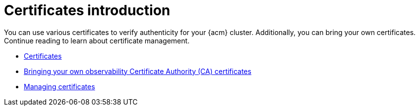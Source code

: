 [#cert-intro]
= Certificates introduction

You can use various certificates to verify authenticity  for your {acm} cluster. Additionally, you can bring your own certificates. Continue reading to learn about certificate management.

- xref:../governance/certificates.adoc#certificates[Certificates]
//in ACM-8962 it was that this topic shouldn't be listed here. I think otherwise, but open to hear other perspectives | MJ | 01/09/24
//This doesn't seem to be related to ACM's Governance feature except maybe the Gatekeeper webhook certificate rotation instructions. Do you recall why it was placed in Governance initially? It was added to keep certificate information together. @gparvin do you have an opinion since you helped me most in the past with certificates? Do we agree that this should be placed in the Observability folder?| MP + MJ | 01/23/24
- xref:../governance/cert_byo.adoc#certificates-byo[Bringing your own observability Certificate Authority (CA) certificates]
- xref:../governance/cert_manage.adoc#cert-manage[Managing certificates]
